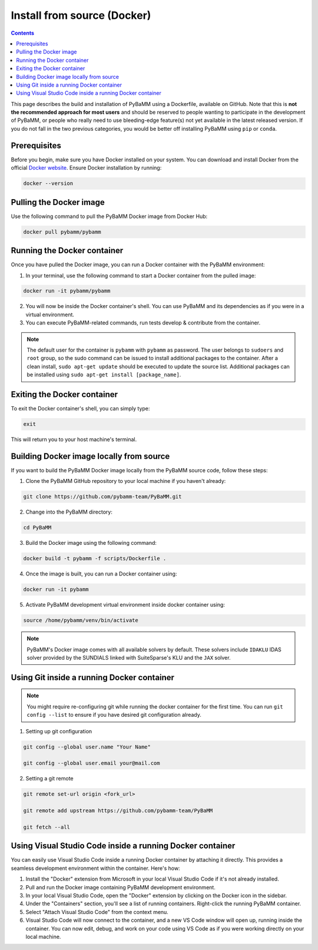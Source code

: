 Install from source (Docker)
============================

.. contents::

This page describes the build and installation of PyBaMM using a Dockerfile, available on GitHub. Note that this is **not the recommended approach for most users** and should be reserved to people wanting to participate in the development of PyBaMM, or people who really need to use bleeding-edge feature(s) not yet available in the latest released version. If you do not fall in the two previous categories, you would be better off installing PyBaMM using ``pip`` or ``conda``.

Prerequisites
-------------

Before you begin, make sure you have Docker installed on your system. You can download and install Docker from the official `Docker website <https://www.docker.com/get-started/>`_.
Ensure Docker installation by running:

.. code:: bash

	  docker --version

Pulling the Docker image
------------------------

Use the following command to pull the PyBaMM Docker image from Docker Hub:


.. code:: bash

    docker pull pybamm/pybamm


Running the Docker container
----------------------------

Once you have pulled the Docker image, you can run a Docker container with the PyBaMM environment:

1. In your terminal, use the following command to start a Docker container from the pulled image:


.. code:: bash

    docker run -it pybamm/pybamm


2. You will now be inside the Docker container's shell. You can use PyBaMM and its dependencies as if you were in a virtual environment.

3. You can execute PyBaMM-related commands, run tests develop & contribute from the container.

.. note::

    The default user for the container is ``pybamm`` with ``pybamm`` as password. The user belongs to
    ``sudoers`` and ``root`` group, so the sudo command can be issued to install additional packages to
    the container.  After a clean install, ``sudo apt-get update`` should be executed to update the source
    list. Additional packages can be installed using ``sudo apt-get install [package_name]``.

Exiting the Docker container
----------------------------

To exit the Docker container's shell, you can simply type:

.. code-block:: bash

      exit

This will return you to your host machine's terminal.

Building Docker image locally from source
-----------------------------------------

If you want to build the PyBaMM Docker image locally from the PyBaMM source code, follow these steps:

1. Clone the PyBaMM GitHub repository to your local machine if you haven't already:

.. code-block:: bash

      git clone https://github.com/pybamm-team/PyBaMM.git

2. Change into the PyBaMM directory:

.. code-block:: bash

      cd PyBaMM

3. Build the Docker image using the following command:

.. code-block:: bash

      docker build -t pybamm -f scripts/Dockerfile .

4. Once the image is built, you can run a Docker container using:

.. code-block:: bash

      docker run -it pybamm

5. Activate PyBaMM development virtual environment inside docker container using:

.. code-block:: bash

      source /home/pybamm/venv/bin/activate

.. note::

  PyBaMM's Docker image comes with all available solvers by default. These solvers include ``IDAKLU`` IDAS solver provided by the SUNDIALS linked with SuiteSparse's KLU and the ``JAX`` solver.


Using Git inside a running Docker container
-------------------------------------------

.. note::
      You might require re-configuring git while running the docker container for the first time.
      You can run ``git config --list`` to ensure if you have desired git configuration already.

1. Setting up git configuration

.. code-block:: bash

      git config --global user.name "Your Name"

      git config --global user.email your@mail.com

2. Setting a git remote

.. code-block:: bash

      git remote set-url origin <fork_url>

      git remote add upstream https://github.com/pybamm-team/PyBaMM

      git fetch --all

Using Visual Studio Code inside a running Docker container
----------------------------------------------------------

You can easily use Visual Studio Code inside a running Docker container by attaching it directly. This provides a seamless development environment within the container. Here's how:

1. Install the "Docker" extension from Microsoft in your local Visual Studio Code if it's not already installed.
2. Pull and run the Docker image containing PyBaMM development environment.
3. In your local Visual Studio Code, open the "Docker" extension by clicking on the Docker icon in the sidebar.
4. Under the "Containers" section, you'll see a list of running containers. Right-click the running PyBaMM container.
5. Select "Attach Visual Studio Code" from the context menu.
6. Visual Studio Code will now connect to the container, and a new VS Code window will open up, running inside the container. You can now edit, debug, and work on your code using VS Code as if you were working directly on your local machine.
